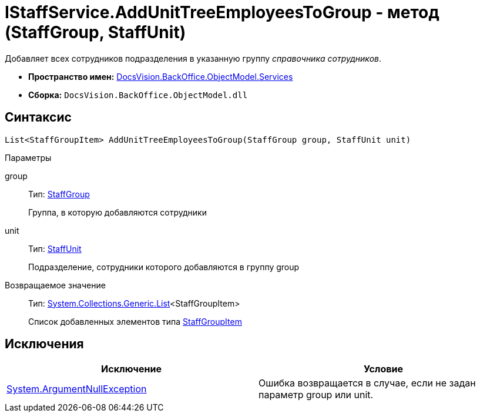 = IStaffService.AddUnitTreeEmployeesToGroup - метод (StaffGroup, StaffUnit)

Добавляет всех сотрудников подразделения в указанную группу _справочника сотрудников_.

* *Пространство имен:* xref:api/DocsVision/BackOffice/ObjectModel/Services/Services_NS.adoc[DocsVision.BackOffice.ObjectModel.Services]
* *Сборка:* `DocsVision.BackOffice.ObjectModel.dll`

== Синтаксис

[source,csharp]
----
List<StaffGroupItem> AddUnitTreeEmployeesToGroup(StaffGroup group, StaffUnit unit)
----

Параметры

group::
Тип: xref:api/DocsVision/BackOffice/ObjectModel/StaffGroup_CL.adoc[StaffGroup]
+
Группа, в которую добавляются сотрудники
unit::
Тип: xref:api/DocsVision/BackOffice/ObjectModel/StaffUnit_CL.adoc[StaffUnit]
+
Подразделение, сотрудники которого добавляются в группу group

Возвращаемое значение::
Тип: https://msdn.microsoft.com/ru-ru/library/6sh2ey19.aspx[System.Collections.Generic.List]<StaffGroupItem>
+
Список добавленных элементов типа xref:api/DocsVision/BackOffice/ObjectModel/StaffGroupItem_CL.adoc[StaffGroupItem]

== Исключения

[cols=",",options="header"]
|===
|Исключение |Условие
|http://msdn.microsoft.com/ru-ru/library/system.argumentnullexception.aspx[System.ArgumentNullException] |Ошибка возвращается в случае, если не задан параметр group или unit.
|===
